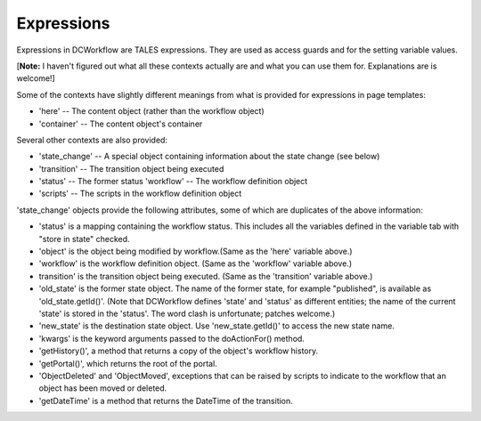 Expressions
===========

Expressions in DCWorkflow are TALES expressions. They are used as access
guards and for the setting variable values.

[**Note:** I haven't figured out what all these contexts actually are
and what you can use them for. Explanations are is welcome!]

Some of the contexts have slightly different meanings from what is provided
for expressions in page templates:

* 'here' -- The content object (rather than the workflow object)
* 'container' -- The content object's container

Several other contexts are also provided:

* 'state_change' -- A special object containing information about the state
  change (see below)

* 'transition' -- The transition object being executed

* 'status' -- The former status 'workflow' -- The workflow definition object

* 'scripts' -- The scripts in the workflow definition object

'state_change' objects provide the following attributes, some of which
are duplicates of the above information:

* 'status' is a mapping containing the workflow status. This includes all the
  variables defined in the variable tab with "store in state" checked.

* 'object' is the object being modified by workflow.(Same as the 'here'
  variable above.)

* 'workflow' is the workflow definition object. (Same as the 'workflow'
  variable above.)

* transition' is the transition object being executed. (Same as the
  'transition' variable above.)

* 'old_state' is the former state object. The name of the former state, for
  example "published", is available as 'old_state.getId()'. (Note that
  DCWorkflow defines 'state' and 'status' as different entities; the name of
  the current 'state' is stored in the 'status'. The word clash is unfortunate;
  patches welcome.)

* 'new_state' is the destination state object. Use 'new_state.getId()' to
  access the new state name.

*  'kwargs' is the keyword arguments passed to the doActionFor() method.

* 'getHistory()', a method that returns a copy of the object's workflow
  history.

* 'getPortal()', which returns the root of the portal.

* 'ObjectDeleted' and 'ObjectMoved', exceptions that can be raised by scripts
  to indicate to the workflow that an object has been moved or deleted.

* 'getDateTime' is a method that returns the DateTime of the transition.

